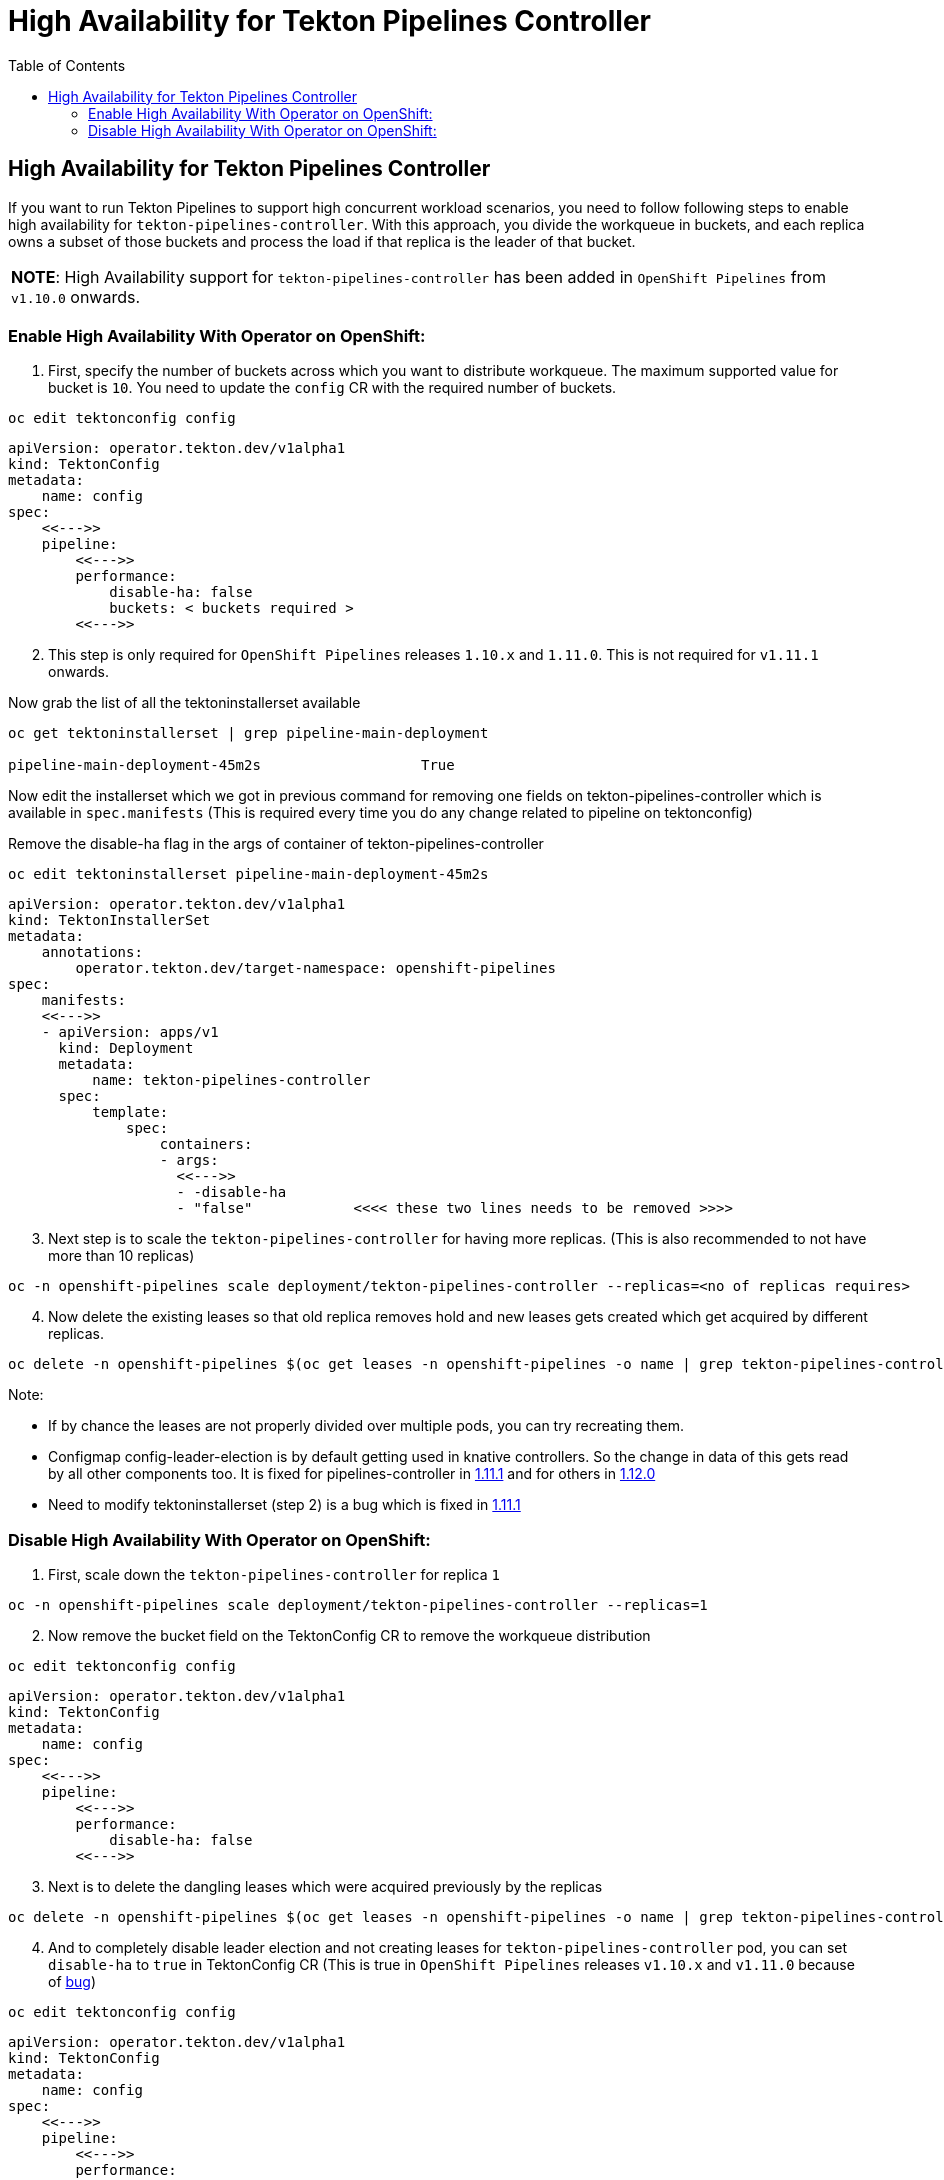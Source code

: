 = High Availability for Tekton Pipelines Controller
:toc: left
:toclevels: 5
:source-highlighter: rouge
:docinfo: shared
:docinfodir: ../common


== High Availability for Tekton Pipelines Controller

If you want to run Tekton Pipelines to support high concurrent workload
scenarios, you need to follow following steps to enable high
availability for `tekton-pipelines-controller`. With this approach, you
divide the workqueue in buckets, and each replica owns a subset of those
buckets and process the load if that replica is the leader of that
bucket.

[width="100%",cols="100%",]
|===
|*NOTE*: High Availability support for `tekton-pipelines-controller` has
been added in `OpenShift Pipelines` from `v1.10.0` onwards.
|===

=== Enable High Availability With Operator on OpenShift:

[arabic]
. First, specify the number of buckets across which you want to
distribute workqueue. The maximum supported value for bucket is `10`.
You need to update the `config` CR with the required number of buckets.

[source,shell]
----
oc edit tektonconfig config
----

[source,yaml]
----
apiVersion: operator.tekton.dev/v1alpha1
kind: TektonConfig
metadata:
    name: config
spec:
    <<--->>
    pipeline:
        <<--->>
        performance:
            disable-ha: false
            buckets: < buckets required >
        <<--->>
----

[arabic, start=2]
. This step is only required for `OpenShift Pipelines` releases `1.10.x`
and `1.11.0`. This is not required for `v1.11.1` onwards.

Now grab the list of all the tektoninstallerset available

[source,shell]
----
oc get tektoninstallerset | grep pipeline-main-deployment

pipeline-main-deployment-45m2s                   True 
----

Now edit the installerset which we got in previous command for removing
one fields on tekton-pipelines-controller which is available in
`spec.manifests` (This is required every time you do any change related
to pipeline on tektonconfig)

Remove the disable-ha flag in the args of container of
tekton-pipelines-controller

[source,shell]
----
oc edit tektoninstallerset pipeline-main-deployment-45m2s
----

[source,yaml]
----
apiVersion: operator.tekton.dev/v1alpha1
kind: TektonInstallerSet
metadata:
    annotations:
        operator.tekton.dev/target-namespace: openshift-pipelines
spec:
    manifests:
    <<--->>
    - apiVersion: apps/v1
      kind: Deployment
      metadata:
          name: tekton-pipelines-controller
      spec:
          template:
              spec:
                  containers:
                  - args:
                    <<--->>
                    - -disable-ha
                    - "false"            <<<< these two lines needs to be removed >>>>
----

[arabic, start=3]
. Next step is to scale the `tekton-pipelines-controller` for having
more replicas. (This is also recommended to not have more than 10
replicas)

[source,shell]
----
oc -n openshift-pipelines scale deployment/tekton-pipelines-controller --replicas=<no of replicas requires>
----

[arabic, start=4]
. Now delete the existing leases so that old replica removes hold and
new leases gets created which get acquired by different replicas.

[source,shell]
----
oc delete -n openshift-pipelines $(oc get leases -n openshift-pipelines -o name | grep tekton-pipelines-controller)
----

Note:

* If by chance the leases are not properly divided over multiple
pods, you can try recreating them.
* Configmap config-leader-election is
by default getting used in knative controllers. So the change in data of
this gets read by all other components too. It is fixed for
pipelines-controller in
https://issues.redhat.com/browse/SRVKP-3336[1.11.1] and for others in
https://issues.redhat.com/browse/SRVKP-3377[1.12.0]
* Need to modify
tektoninstallerset (step 2) is a bug which is fixed in
https://issues.redhat.com/browse/SRVKP-3335[1.11.1]

=== Disable High Availability With Operator on OpenShift:

[arabic]
. First, scale down the `tekton-pipelines-controller` for replica `1`

[source,shell]
----
oc -n openshift-pipelines scale deployment/tekton-pipelines-controller --replicas=1
----

[arabic, start=2]
. Now remove the bucket field on the TektonConfig CR to remove the
workqueue distribution

[source,shell]
----
oc edit tektonconfig config
----

[source,yaml]
----
apiVersion: operator.tekton.dev/v1alpha1
kind: TektonConfig
metadata:
    name: config
spec:
    <<--->>
    pipeline:
        <<--->>
        performance:
            disable-ha: false
        <<--->>
----

[arabic, start=3]
. Next is to delete the dangling leases which were acquired previously
by the replicas

[source,shell]
----
oc delete -n openshift-pipelines $(oc get leases -n openshift-pipelines -o name | grep tekton-pipelines-controller)
----

[arabic, start=4]
. And to completely disable leader election and not creating leases for
`tekton-pipelines-controller` pod, you can set `disable-ha` to `true` in
TektonConfig CR (This is true in `OpenShift Pipelines` releases
`v1.10.x` and `v1.11.0` because of
https://issues.redhat.com/browse/SRVKP-3335[bug])

[source,shell]
----
oc edit tektonconfig config
----

[source,yaml]
----
apiVersion: operator.tekton.dev/v1alpha1
kind: TektonConfig
metadata:
    name: config
spec:
    <<--->>
    pipeline:
        <<--->>
        performance:
            disable-ha: true
        <<--->>
----
